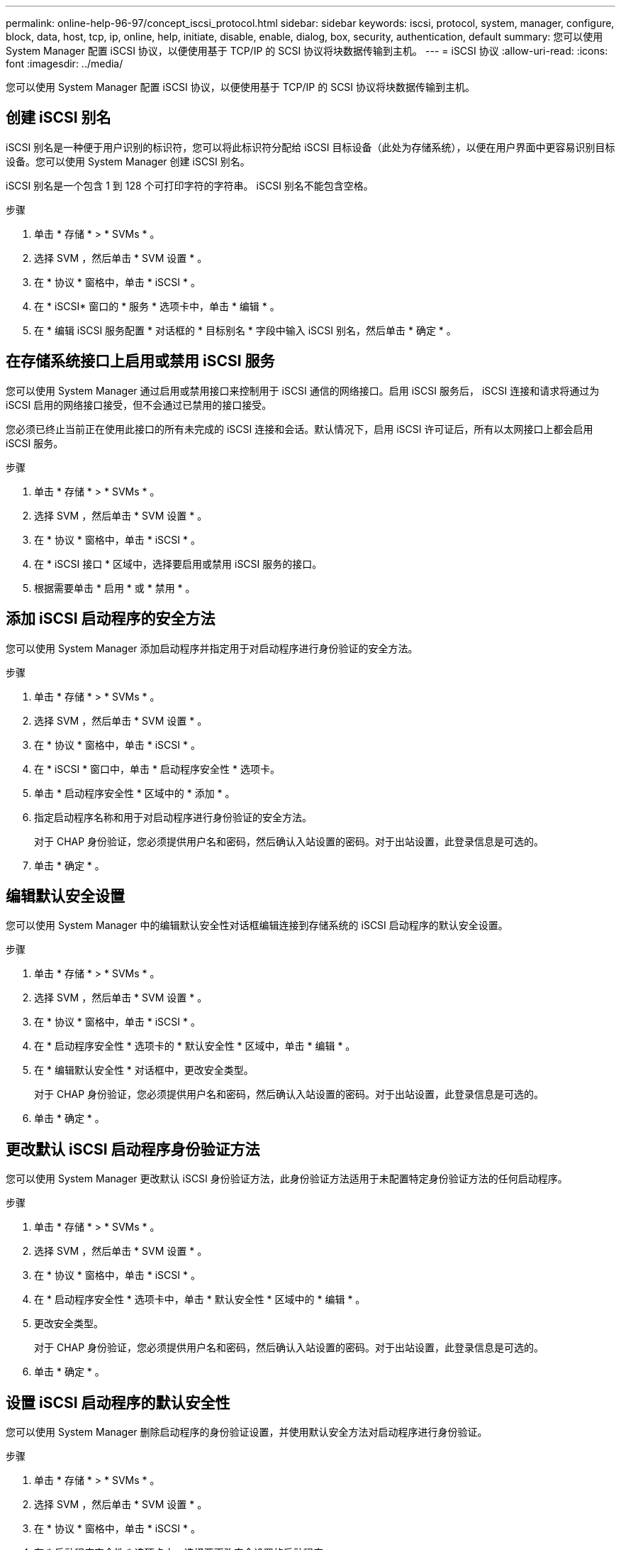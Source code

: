 ---
permalink: online-help-96-97/concept_iscsi_protocol.html 
sidebar: sidebar 
keywords: iscsi, protocol, system, manager, configure, block, data, host, tcp, ip, online, help, initiate, disable, enable, dialog, box, security, authentication, default 
summary: 您可以使用 System Manager 配置 iSCSI 协议，以便使用基于 TCP/IP 的 SCSI 协议将块数据传输到主机。 
---
= iSCSI 协议
:allow-uri-read: 
:icons: font
:imagesdir: ../media/


[role="lead"]
您可以使用 System Manager 配置 iSCSI 协议，以便使用基于 TCP/IP 的 SCSI 协议将块数据传输到主机。



== 创建 iSCSI 别名

iSCSI 别名是一种便于用户识别的标识符，您可以将此标识符分配给 iSCSI 目标设备（此处为存储系统），以便在用户界面中更容易识别目标设备。您可以使用 System Manager 创建 iSCSI 别名。

iSCSI 别名是一个包含 1 到 128 个可打印字符的字符串。 iSCSI 别名不能包含空格。

.步骤
. 单击 * 存储 * > * SVMs * 。
. 选择 SVM ，然后单击 * SVM 设置 * 。
. 在 * 协议 * 窗格中，单击 * iSCSI * 。
. 在 * iSCSI* 窗口的 * 服务 * 选项卡中，单击 * 编辑 * 。
. 在 * 编辑 iSCSI 服务配置 * 对话框的 * 目标别名 * 字段中输入 iSCSI 别名，然后单击 * 确定 * 。




== 在存储系统接口上启用或禁用 iSCSI 服务

您可以使用 System Manager 通过启用或禁用接口来控制用于 iSCSI 通信的网络接口。启用 iSCSI 服务后， iSCSI 连接和请求将通过为 iSCSI 启用的网络接口接受，但不会通过已禁用的接口接受。

您必须已终止当前正在使用此接口的所有未完成的 iSCSI 连接和会话。默认情况下，启用 iSCSI 许可证后，所有以太网接口上都会启用 iSCSI 服务。

.步骤
. 单击 * 存储 * > * SVMs * 。
. 选择 SVM ，然后单击 * SVM 设置 * 。
. 在 * 协议 * 窗格中，单击 * iSCSI * 。
. 在 * iSCSI 接口 * 区域中，选择要启用或禁用 iSCSI 服务的接口。
. 根据需要单击 * 启用 * 或 * 禁用 * 。




== 添加 iSCSI 启动程序的安全方法

您可以使用 System Manager 添加启动程序并指定用于对启动程序进行身份验证的安全方法。

.步骤
. 单击 * 存储 * > * SVMs * 。
. 选择 SVM ，然后单击 * SVM 设置 * 。
. 在 * 协议 * 窗格中，单击 * iSCSI * 。
. 在 * iSCSI * 窗口中，单击 * 启动程序安全性 * 选项卡。
. 单击 * 启动程序安全性 * 区域中的 * 添加 * 。
. 指定启动程序名称和用于对启动程序进行身份验证的安全方法。
+
对于 CHAP 身份验证，您必须提供用户名和密码，然后确认入站设置的密码。对于出站设置，此登录信息是可选的。

. 单击 * 确定 * 。




== 编辑默认安全设置

您可以使用 System Manager 中的编辑默认安全性对话框编辑连接到存储系统的 iSCSI 启动程序的默认安全设置。

.步骤
. 单击 * 存储 * > * SVMs * 。
. 选择 SVM ，然后单击 * SVM 设置 * 。
. 在 * 协议 * 窗格中，单击 * iSCSI * 。
. 在 * 启动程序安全性 * 选项卡的 * 默认安全性 * 区域中，单击 * 编辑 * 。
. 在 * 编辑默认安全性 * 对话框中，更改安全类型。
+
对于 CHAP 身份验证，您必须提供用户名和密码，然后确认入站设置的密码。对于出站设置，此登录信息是可选的。

. 单击 * 确定 * 。




== 更改默认 iSCSI 启动程序身份验证方法

您可以使用 System Manager 更改默认 iSCSI 身份验证方法，此身份验证方法适用于未配置特定身份验证方法的任何启动程序。

.步骤
. 单击 * 存储 * > * SVMs * 。
. 选择 SVM ，然后单击 * SVM 设置 * 。
. 在 * 协议 * 窗格中，单击 * iSCSI * 。
. 在 * 启动程序安全性 * 选项卡中，单击 * 默认安全性 * 区域中的 * 编辑 * 。
. 更改安全类型。
+
对于 CHAP 身份验证，您必须提供用户名和密码，然后确认入站设置的密码。对于出站设置，此登录信息是可选的。

. 单击 * 确定 * 。




== 设置 iSCSI 启动程序的默认安全性

您可以使用 System Manager 删除启动程序的身份验证设置，并使用默认安全方法对启动程序进行身份验证。

.步骤
. 单击 * 存储 * > * SVMs * 。
. 选择 SVM ，然后单击 * SVM 设置 * 。
. 在 * 协议 * 窗格中，单击 * iSCSI * 。
. 在 * 启动程序安全性 * 选项卡中，选择要更改安全设置的启动程序。
. 单击 * 启动程序安全性 * 区域中的 * 设置默认值 * ，然后单击确认对话框中的 * 设置默认值 * 。




== 启动或停止 iSCSI 服务

您可以使用 System Manager 在存储系统上启动或停止 iSCSI 服务。

.步骤
. 单击 * 存储 * > * SVMs * 。
. 选择 SVM ，然后单击 * SVM 设置 * 。
. 在 * 协议 * 窗格中，单击 * iSCSI * 。
. 根据需要单击 * 开始 * 或 * 停止 * 。




== 查看启动程序安全信息

您可以使用 System Manager 查看默认身份验证信息以及所有特定于启动程序的身份验证信息。

.步骤
. 单击 * 存储 * > * SVMs * 。
. 选择 SVM ，然后单击 * SVM 设置 * 。
. 在 * 协议 * 窗格中，单击 * iSCSI * 。
. 在 * iSCSI* 窗口的 * 启动程序安全性 * 选项卡中，查看详细信息。




== iSCSI 窗口

您可以使用 iSCSI 窗口启动或停止 iSCSI 服务，更改存储系统 iSCSI 节点名称以及创建或更改存储系统的 iSCSI 别名。您还可以为连接到存储系统的 iSCSI 启动程序添加或更改启动程序安全设置。



=== 选项卡

* * 服务 *
+
您可以使用 * 服务 * 选项卡启动或停止 iSCSI 服务，更改存储系统 iSCSI 节点名称以及创建或更改存储系统的 iSCSI 别名。

* * 启动程序安全性 *
+
您可以使用 * 启动程序安全性 * 选项卡为连接到存储系统的 iSCSI 启动程序添加或更改启动程序安全性设置。





=== 命令按钮

* * 编辑 * 。
+
打开编辑 iSCSI 服务配置对话框，在此可以更改存储系统的 iSCSI 节点名称和 iSCSI 别名。

* * 启动 *
+
启动 iSCSI 服务。

* * 停止 *
+
停止 iSCSI 服务。

* * 刷新 *
+
更新窗口中的信息。





=== 详细信息区域

详细信息区域显示有关 iSCSI 服务状态， iSCSI 目标节点名称和 iSCSI 目标别名的信息。您可以使用此区域在网络接口上启用或禁用 iSCSI 服务。

* 相关信息 *

https://docs.netapp.com/us-en/ontap/san-admin/index.html["SAN 管理"^]
